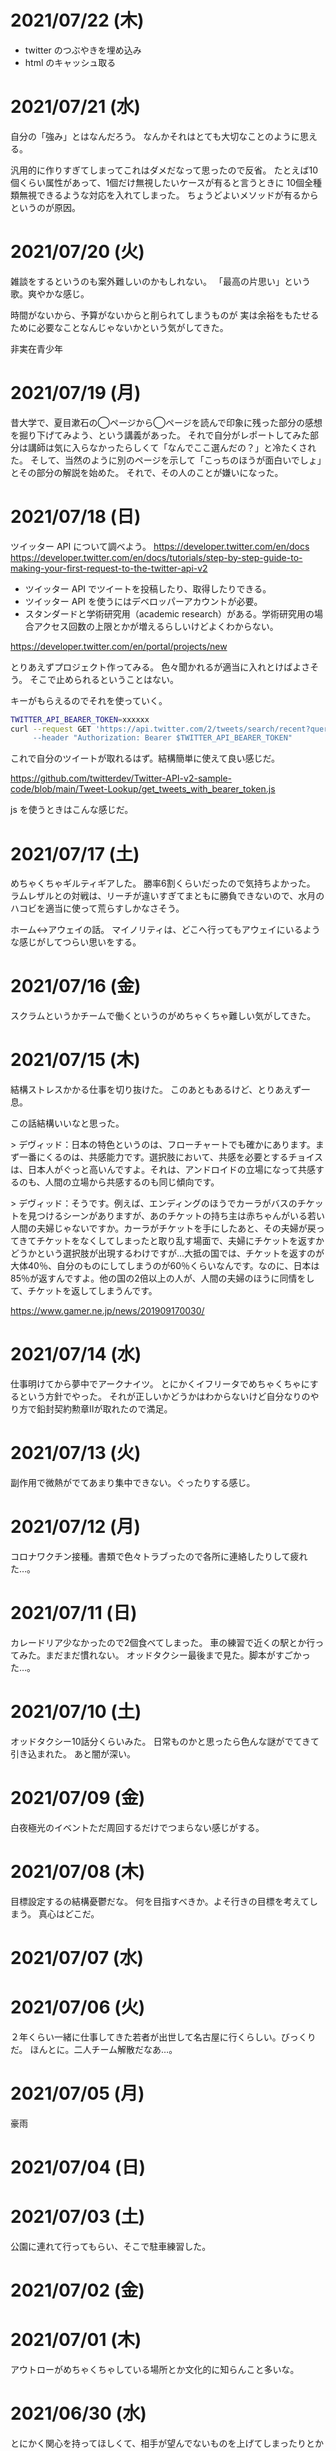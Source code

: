 * 2021/07/22 (木)

- twitter のつぶやきを埋め込み
- html のキャッシュ取る

* 2021/07/21 (水)
自分の「強み」とはなんだろう。
なんかそれはとても大切なことのように思える。

汎用的に作りすぎてしまってこれはダメだなって思ったので反省。
たとえば10個くらい属性があって、1個だけ無視したいケースが有ると言うときに
10個全種類無視できるような対応を入れてしまった。
ちょうどよいメソッドが有るからというのが原因。

* 2021/07/20 (火)
雑談をするというのも案外難しいのかもしれない。
「最高の片思い」という歌。爽やかな感じ。

時間がないから、予算がないからと削られてしまうものが
実は余裕をもたせるために必要なことなんじゃないかという気がしてきた。

非実在青少年
* 2021/07/19 (月)
昔大学で、夏目漱石の◯ページから◯ページを読んで印象に残った部分の感想を掘り下げてみよう、という講義があった。
それで自分がレポートしてみた部分は講師は気に入らなかったらしくて「なんでここ選んだの？」と冷たくされた。
そして、当然のように別のページを示して「こっちのほうが面白いでしょ」とその部分の解説を始めた。
それで、その人のことが嫌いになった。

* 2021/07/18 (日)
ツイッター API について調べよう。
https://developer.twitter.com/en/docs
https://developer.twitter.com/en/docs/tutorials/step-by-step-guide-to-making-your-first-request-to-the-twitter-api-v2

- ツイッター API でツイートを投稿したり、取得したりできる。
- ツイッター API を使うにはデベロッパーアカウントが必要。
- スタンダードと学術研究用（academic research）がある。学術研究用の場合アクセス回数の上限とかが増えるらしいけどよくわからない。

https://developer.twitter.com/en/portal/projects/new

とりあえずプロジェクト作ってみる。
色々聞かれるが適当に入れとけばよさそう。
そこで止められるということはない。

キーがもらえるのでそれを使っていく。

#+begin_src bash
TWITTER_API_BEARER_TOKEN=xxxxxx
curl --request GET 'https://api.twitter.com/2/tweets/search/recent?query=from:eggc0 \
     --header "Authorization: Bearer $TWITTER_API_BEARER_TOKEN"
#+end_src

これで自分のツイートが取れるはず。結構簡単に使えて良い感じだ。

https://github.com/twitterdev/Twitter-API-v2-sample-code/blob/main/Tweet-Lookup/get_tweets_with_bearer_token.js

js を使うときはこんな感じだ。

* 2021/07/17 (土)
めちゃくちゃギルティギアした。
勝率6割くらいだったので気持ちよかった。
ラムレザルとの対戦は、リーチが違いすぎてまともに勝負できないので、水月のハコビを適当に使って荒らすしかなさそう。

ホーム↔アウェイの話。
マイノリティは、どこへ行ってもアウェイにいるような感じがしてつらい思いをする。

* 2021/07/16 (金)
スクラムというかチームで働くというのがめちゃくちゃ難しい気がしてきた。
* 2021/07/15 (木)
結構ストレスかかる仕事を切り抜けた。
このあともあるけど、とりあえず一息。

この話結構いいなと思った。

> デヴィッド：日本の特色というのは、フローチャートでも確かにあります。まず一番にくるのは、共感能力です。選択肢において、共感を必要とするチョイスは、日本人がぐっと高いんですよ。それは、アンドロイドの立場になって共感するのも、人間の立場から共感するのも同じ傾向です。

> デヴィッド：そうです。例えば、エンディングのほうでカーラがバスのチケットを見つけるシーンがありますが、あのチケットの持ち主は赤ちゃんがいる若い人間の夫婦じゃないですか。カーラがチケットを手にしたあと、その夫婦が戻ってきてチケットをなくしてしまったと取り乱す場面で、夫婦にチケットを返すかどうかという選択肢が出現するわけですが…大抵の国では、チケットを返すのが大体40％、自分のものにしてしまうのが60％くらいなんです。なのに、日本は85％が返すんですよ。他の国の2倍以上の人が、人間の夫婦のほうに同情をして、チケットを返してしまうんです。

https://www.gamer.ne.jp/news/201909170030/

* 2021/07/14 (水)
仕事明けてから夢中でアークナイツ。
とにかくイフリータでめちゃくちゃにするという方針でやった。
それが正しいかどうかはわからないけど自分なりのやり方で鉛封契約勲章Ⅱが取れたので満足。
* 2021/07/13 (火)
副作用で微熱がでてあまり集中できない。ぐったりする感じ。

* 2021/07/12 (月)
コロナワクチン接種。書類で色々トラブったので各所に連絡したりして疲れた…。

* 2021/07/11 (日)
カレードリア少なかったので2個食べてしまった。
車の練習で近くの駅とか行ってみた。まだまだ慣れない。
オッドタクシー最後まで見た。脚本がすごかった…。

* 2021/07/10 (土)
オッドタクシー10話分くらいみた。
日常ものかと思ったら色んな謎がでてきて引き込まれた。
あと闇が深い。

* 2021/07/09 (金)
白夜極光のイベントただ周回するだけでつまらない感じがする。

* 2021/07/08 (木)
目標設定するの結構憂鬱だな。
何を目指すべきか。よそ行きの目標を考えてしまう。
真心はどこだ。
* 2021/07/07 (水)
* 2021/07/06 (火)
２年くらい一緒に仕事してきた若者が出世して名古屋に行くらしい。びっくりだ。
ほんとに。二人チーム解散だなあ…。

* 2021/07/05 (月)
豪雨
* 2021/07/04 (日)
* 2021/07/03 (土)
公園に連れて行ってもらい、そこで駐車練習した。
* 2021/07/02 (金)
* 2021/07/01 (木)
アウトローがめちゃくちゃしている場所とか文化的に知らんこと多いな。
* 2021/06/30 (水)
とにかく関心を持ってほしくて、相手が望んでないものを上げてしまったりとかしたこと思い出す。
つらすぎる。受け取る側としてもつらすぎる。
* 2021/06/29 (火)
* 2021/06/28 (月)
* 2021/06/27 (日)
* 2021/06/26 (土)
車に乗ったけど駐車がうまくできなかった…。
動画見て勉強してみよう…。

* 2021/06/25 (金)
失敗を語るのは難しい。
今まさに失敗していることを語るのは、さらに難しい。

* 2021/06/24 (木)
小さな問題がたくさん転がっていて、そこには感情のゆらめきがある。
怒り、不満、いらだち。それは悲しいことだが今はただ良い仕事をするように努力する。
少しずつ良いことを重ねていけば理想の未来につながっているにちがいない。

* 2021/06/22 (火)
yama あるいは映画のような

皆が頑張った結果です。とても素晴らしかった。
そう言われるのはかすかに嬉しい。
そういうことが大事なんだと思う。

* 2021/06/21 (月)
全然仕事うまくいかない。疲労する。

* 2021/06/20 (日)
記事検索の機能がほしい。
とりあえず記事一覧を react-select 使ってみよう。
きれいなピラミッドになるように設計見直してみよう。

* 2021/06/19 (土)
車の話でちょっと揉めてあまり眠れなかった。
ギルティギアやってたら面白くて更に眠れなかった。

* 2021/06/18 (金)
出社してつかれた。
普段会わない人と会えたので行ってよかった。

* 2021/06/17 (木)
悩みの多い日常。
久しぶりに人から褒められて嬉しかった。

* 2021/06/16 (水)
プログラミングなんもわからん。

* 2021/06/15 (火)
コード再利用のためにモジュールを使ってはいけないのかもしれない。
問題を解きほぐすためにモジュールを使うのはよい。

* 2021/06/14 (月)
水槽「ゴーストの君」という歌格好良いな。
手嶌葵の声がとても優しい。

* 2021/06/13 (日)
午前中はゲームしてから、昼はカレーを食べに出かけた。
チーズナンセットを食べたら腹がはち切れそうになった。
食べすぎて気持ち悪くなり、満腹状態が半日くらい続いた。
将棋のamebaトーナメントの解説動画とか、
どぐらのクソキャラ列伝を眺めてボーッとしてから
Netflix で「ヒナまつり」を何話か立て続けに見た。面白かった。
夜はサラダとアイスクリームだけで済ませた。

* 2021/06/12 (土)
No man's sky を時々遊んでいる。星の広さに呆然としてしまう。

本当に楽しめるのか不安を感じながらもギルティギアstriveを買った。
定価で買ったので8000円以上した。一応楽しく遊べている。

* 2021/06/11 (金)
会社の部会が5〜6時間あり、かなりしんどかった。
人間が協力するためにはお互いのことを知る必要があるというのは理解できる。
けれど、外部からそれを強制されるのは息苦しい感じがする。
どうすれば苦しまずに、自然とよい関係性を作ることができるのだろうか。

* 2021/06/10 (木)
また、がむしゃらに働いた。空き時間で次の仕事の進め方を考えていたけどうまく整理できなかった。
新しいものを作るよりも、古いものを作り変えるほうが難しい。

* 2021/06/09 (水)
進撃の巨人最後まで読んだ。
暴力・アクション・サスペンスで、山盛り面白かったと思う。
巨人の強さが理不尽で、めちゃくちゃになっている。
絶望の深さと、叫び、抵抗する姿に動かされる。
伏せられていた謎は、丁寧に説明されるので納得する。
そのあたりは、すごい練り込まれているなあと思った。

ただ、壁の外の世界はあまり好きじゃなかった。
一つには理解できない・好感を持てない人物が多いということ。
破滅的な思想をもっていたり、欲望が強すぎたり、エゴイストが多いので疲れる。
そして、政治と戦争の話がくどい。ほとんど人物を描いてないから興味を持てない。
国同士の衝突は現実的だけど、見たくもない世界情勢のニュースを見せられているような感じもあった。
あとは、主役のエレンの出番が減って、国の対立構造を描くために
頻繁に場面が変わって頭が混乱するというのもあった。
一気に読んだからかもしれない。

* 2021/06/08 (火)
やりたいことが決まっていたのでひたすらに仕事をした。
育児休業のことが気になり始めている。

* 2021/06/07 (月)
姉夫婦と会うことになった。自分は、何のために会うのか？
どういう態度をとるべきか？　考えてはみたけれど、結論のないまま対面した。
職場にパンを欲しがる変な男性職員がいるという話が面白かった。
勝手にパンを盗んだりして当然のような顔をしているらしい。
聞いているだけなら理不尽さが笑えるけれど、実際そんな目にあったら不快感すごそうな気もする。

* 2021/06/06 (日)
会社の広報を清らかな心で見ることができない。
猜疑心が強い。見えない側面に汚れが詰まっているのではと思ってしまう。

* 2021/06/05 (土)
進撃の巨人を読んだ。

技術者の間では「マサカリ」という文化がある。
間違っている主張に対しては、厳しく批判するべきだと言う考え方だ。
プログラムを批判して、書いた人を批判しないようにする。
批判された人もそのように解釈するように努める。
だがそれはいつもうまくいくわけではない。

自分が生み出したものが批判されれば、ほとんどの人は悲しい気持ちになる。
プログラムを書く人はみないつもそういう衝突を繰り返している。

* 2021/06/04 (金)
自分にとってよいことが、他人にとってもそうであるとは限らない。
現実を目の当たりにして打ちひしがれる。うーん。派閥という問題。

自分の利益を最優先してプログラムを書くということは不可能だ。

flycheck を動かしたいので rubocop をグローバルインストールしてみる。

* 2021/06/03 (木)
自分を攻撃するような批判者が現れたときの対処は難しい。
自分を守るために目がくらむ。

* 2021/06/02 (水)
手持ちのカードで勝負するしかないと言う話。悔しい。
理想の人はいつまでも見つからないという話にも似ている。

* 2021/06/01 (火)
なんか、虚しい。仕事する気が失せているかも。
なんか、ではなく理由があって虚しいのだがその理由を説明することは難しい。

* 2021/05/31 (月)
ユーザIDとパスワードを移譲してスクレイピングをするサービスが、不正アクセスと認知された件について。これはまあ、スクレイピングをやめたほうがおおきな理由の一つだろうな。

「アイラヴミー」「ゆある」「あたらよ」とか聞いてみよう。

* 2021/05/30 (日)

スクリプト言語を触っていた時間が長すぎて、
コンパイル言語はいちいちコンパイルしないとエラーを見つけられないから面倒だと思っていた。
けれど、最近のエディタならバックグラウンドで擬似的なコンパイルを実行するから、
ほとんど待ち時間なしにエラーを見つける事ができる。
emacs も flycheck で似たようなことができる。
実際体験してみると、ほとんどストレスがない。
プログラムを実行せずともエラーが出るわけだから、悪くない体験だ。

* 2021/05/29 (土)
善意しかないのに、それが伝わらないというのはとても悲しいことだ。
そういう態度もまた身勝手であることは違いない。
偶然見てはいけないものを見た。陰口は、やめてくれ。
たぶんそういう意図はないんだろう。関わらないことが最善。
成人は、変化させることができない。

* 2021/05/28 (金)
理由なく何かを徹底的に避けたり嫌ったりすることは愚かだ。
なぜならそこにある利益を見逃すからだ。
けれども、嫌いなことに向き合うというのは、いつも本当に本当に難しい。本当に。

* 2021/05/27 (木)
悔しいけど、人脈ないし、広報する力が弱すぎる。

仕事をしていく上で、その人が面白いかどうかは大事じゃないんだなと言うのを思った。
信頼できるか、本音で話すことができるか。それだけ。
どんなにつまらなくてもたいして問題はない。
信頼に結びつくのは、逃げないことと、向き合うことと、小さな積み重ね。

* 2021/05/26 (水)
長年勤めている会社で、外部から入社した人が上司になると、反発する心がでてくる。
年齢とかじゃなくて、その人の能力を認めていないと言うか。
それは会社でなかったとしてもそうだ。

https://twitter.com/koujounodenki/status/1397188516044541955

この問題、下から2桁目が A と B を足して B のままになっているというのが糸口になっていておもしろい。

* 2021/05/25 (火)
なんかわからないけど、自尊心が爆発していた。
なんかめんどくさいとかうまく行かないとかそういうのばかり気づいて、
仕事を楽しむということを忘れていたような気がする。

悪いことに目を向けるというのも無駄ではない。
ただ、良いところに目を向けて生きていくほうが楽だろう。
周りに囚われてはいけない、いろいろな人がそう言っている。
けれどそれが、とても難しいことなのだ。

* 2021/05/24 (月)
大切にしていることを手放してはいけないと思った。
軽い気持ちで人に任せると、それは自然と変形し、潰れていってしまう。

論文書けば書くほどわからなくなる状態。
そういうときはだいたい、現状把握か、主張したいことが正しく認識できてない。
具体的にする。何をどうしたいのか、もう一度見直す。そして、複雑な問題は小さく分解する。
傍らにいる誰かに語りかけて、説得できるかと想像してみる。

* 2021/05/23 (日)
自分だけが損をして人にものを与えるのは、単なる自己犠牲でそれはよくないそうだ。
与え合い、お互いが得をするような関係を作れる人が成功するのだという。

先行投資はいつも損をするように見える。

* 2021/05/22 (土)
長距離散歩して、鎌倉パスタで1500円くらいの生パスタを食べた。

好きか嫌いかというのと、良いか悪いかというのがつねに対立している。

* 2021/05/21 (金)
久しぶりに出勤。今まで好きだったカレーを食べたら、辛すぎてあまり美味しさを感じなかった。

女の園の星、面白い。

エルフと狩猟士のアイテム工房、平和でよかった。
今はそういう、敵のいない世界を望んでる。

* 2021/05/20 (木)
プログラマ以外と一時間ほど会話する交流会の日。

面倒だし、他部署には興味がないのでやりたくない。
段取りも良くなかった。担当者が不在で、司会をやる人がいなかった。

そういえばこういう行事は昔の会社でもやっていたなと思い出す。
こういう場面で、人の機嫌を取ろうと動いていたが、簡単なことではない。
うまく行かないこともあるし、それなりに疲れる。
今日はただ静観していようと思った。

ビデオ会議に、暗い顔をした男たちが三人集まる。
入社して四日目のメンバーもいた。沈黙が耐えられなくて、話を切り出す。
お互い様子を伺いながら、どうでもいい話をする。本音で話さない。
いつだってこういう時間があるのは仕方がないけれど、慣れない。

* 2021/05/19 (水)
職場で、自己評価の日。

チーム全員にプラスが有るような取り組みを考えていた。
プログラムに関するドキュメントを作っていこうという考えだ。
誰からも反対はされなかったけれど、何もコンテンツが増えなかった。
どういうものが作りたいとか、どういう風に作っていくのかビジョンが弱かったのだと思う。
そして、誰かの心を動かすというのは難しいと思った。
強い情熱があるなら、自ら主導していくという可能性もあるかもしれないが、今の自分にそれはない。
少ない負担でよい成果が得られるようなものを考えたい。

昔七年間働いた職場で、受け身であることが、弱みかもしれないと指摘を受けたことを思い出す。
そのとおりに違いない。その傾向は長い時間で醸成されたものなので、急に変えることはできない。
そのなかでうまくやる方法を探していくしかない。

* 2021/05/18 (火)
警察で事情聴取を受けた。

* 2021/05/17 (月)
妻が交通事故にあって救急車で運ばれた。エアバッグは起動しなかったらしい。
いま、救急車で運ばれているよ、と自ら電話をかけてきたので驚いた。
深刻な声色と、背後で鳴っているサイレンが、冗談ではないことを証明していた。
ただ動揺した。どうすればいいのか、わからなかった。

急ぎ病院に向かったところ、意識ははっきりしているし、会話も問題がなかった。
しかし、スカートに血痕がついていたり、首筋にシートベルトの形をした痣ができていた。
一緒に帰って、出前の寿司を頼んだ。

* 2021/05/16 (日)
go のパッケージの作り方を勉強した。

* 2021/05/15 (土)
「うちの使い魔がすみません」面白かった。

* 2021/05/14 (金)
Loop Hero クリア。ネクロマンサーでスケルトン関連のスキルを集めるといける。
沈没船とか血の森作らなければ安定していける。

* 2021/05/13 (木)
詳しくなったけどあんま意味なかったな、ということがある。
きっとそれは役に立ちますよと慰められるという経験も、同じくらい多い。

* 2021/05/12 (水)
Loop Hero すべての地形がオープンされた。
あとは最終ステージをクリアするのみ。

* 2021/05/11 (火)
「仲良くする」ということは「仲良くしない人」をはじき出すということなのかもしれない。

* 2021/05/10 (月)
Loop Hero おもしろすぎる。
slack チャンネル多すぎると思って、離れることにした。

* 2021/05/09 (日)
Go の勉強少ししてあとは Loop Hero を遊んだ。

* 2021/05/08 (土)
まあまあ面白い導入だったはずなんだけどつじつまを合わせていくと
なんだかありそうな話に着地してしまって、驚きがなくなってしまった。

亜人の最終巻見た。やっと決着。結局、佐藤の物語になってた。

* 2021/05/07 (金)
Loop Hero 買った。めちゃくちゃおもしろかった。

* 2021/05/06 (木)
変なバグの対処方法探しててめちゃくちゃ疲れた。

* 2021/05/05 (水)

灼熱カバディを読んで、脳が茹で上がるほど興奮した。
公園まで歩いた。1万歩になった。最終日だと気づいて絶望した。

また、物語を考え始めた。
あらすじはまあ良いんだけど、文章にしてみると具体的にしてみると、
その情報の頼りなさに不安になる。
本物を知らない人間が、上辺の情報で取り繕っているというのが透けて見える。
これはこまった。それが本質ではないのに。
でも、それを消してしまったら、疑問の余地が生じるのではないか。

* 2021/05/04 (火)
セブンを見た。クロノトリガーやフロントミッションの話をした。

* 2021/05/03 (月)
眠くてしかたがなく、横になっていった。何もしなかったという深い罪悪感にとらわれている。
ロックマンXと、ポケモンスナップのRTAを見た。

* 2021/05/02 (日)
アークナイツとチェンクロ進めて、ビッグフィッシュ見た。

* 2021/05/01 (土)
サイトのレイアウト調整。

* 2021/04/30 (金)
待ちわびたアークナイツのアップデート。
ガチャ70回くらい回したらロスモンティスとマドロック両方手に入ったので満足して日常に戻った。
マドロックはもっと激渋い男をイメージしてたのでなんとも言えない気持ちになる。美少女すぎた。
男がほしいとは別に思ってないが頭の中で持たざるものイメージしてたので抵抗感がある。

* 2021/04/29 (木)
祝日。長めの散歩にでかけた。
公園を一周した後、まんじゅうを買って、その後とんかつ屋に入ってみた。
上ロース定食を頼んで、持ち帰ることにした。油っ気がなくて淡白な肉だった。
これで5000歩くらいになった。

暇だったので塊魂をインストールして遊んだ。
その後ショップを眺めていたらKingdomシリーズに続編がでていたというのを知り、買いたくなった。
その心を抑えてKingdom: new landsを起動した。いくつか実績を集めた。50日前後で倒れてしまった。
大型のモンスタがー強すぎて抑えきれない。

* 2021/04/28 (水)
DMMカードが還元率4%だったり、5000ポイント付与だったりしていたので申し込みしてみた。
そしてDMMブックスの50%還元セールを使って少しだけマンガを買った。
すでに大量購入してしまったkindleがあるので辛いけどamazonで買うよりはお得なので乗り換えよう。

ついでにamazonカードも申し込みしてみた。amazonは2%だけどDMMでは買えないものがあるから。

* 2021/04/27 (火)
面接官をした。会話をしながらこの人は合格を出せないな、と思ってしまった。
早々に結論を出してしまうのは良くない。

* 2021/04/26 (月)
チェーンソーマンを読んだ。想像を遥かに超えて来た。面白かった。

* 2021/04/25 (日)
goの勉強でやっとインターフェースとかの話が終わった。
クラスとかインスタンスという言葉が使えないのが不便でしかたない。

朝六時くらいに起きてしまったあと、二時間くらい昼寝していた。

* 2021/04/24 (土)
来客に備えてカーペットを新調することにした。
お下がりは仕事部屋に来る予定。
ついでにワイヤレスキーボードやワイヤレスマウスを買った。
なので楽しみだ。散財まっしぐら。

* 2021/04/23 (金)
自己紹介するのが辛いと思った。
大したことのない自分のことを話さなければならないというのが、他との差を感じてつらい。
一般受けされるような趣味は持ってない。読書とか料理とか旅行とかしない。
自分の世界に閉じこもっているだけだ。別段面白いものでもない。
掘り下げられると困るから、言えないことばかりになる。
結果、秘密主義の人みたいになってしまった。

家族という逃げ場所があるのは本当にありがたい。

* 2021/04/22 (木)
githubのプルリクエストを作るときに、エラーが出るようになってしまった。
こういうときEmacsを使うことにちょっとした絶望を感じる。
メンテナンスしている人が個人なのでいつ修正されるかもわからない。
自分で治せるくらいlispの理解があればよいのだが。

* 2021/04/21 (水)
Releaseトラブルが予想されたがとりあえず平穏に終わった。

殴られすぎて痛みに鈍感になったというエピソードを聞いた。
麻酔とかも効かない体質らしい。

* 2021/04/20 (火)
理由なき行いを減らしていくのがプロ？

些細なことでお互いを傷つけないように、貯金していくものが信頼、なのかも。

* 2021/04/19 (月)
退去費用、清掃費用、エアコン掃除費用とかなり請求されてしまった。
契約書に書いてあるのでと言われるが、納得した上で契約してないので非常に悔しい。
相手の事情とか関係なく、自分が不利益を被る話になると、途端に苛つくのは間違いない。
特に、何の縁もないビジネス上の取引関係だと、義理や人情で慮ることがなくなる。
そういうとき自分の幼さを知る。普段は、たいして怒らないつもりでいるけれど、
「好きでもない人のために、やらなくていい仕事が増える」のにすぐ怒ってしまう。
恩を売るとか、そういう意味合いはあるはずなのだが、想像力が及ばない。
自分が、本質的に優しくないということの証拠だ。

サービスでつけた機能であってもそこに不具合があればユーザにストレスを与える。
そしてバグだというフィードバックが帰ってくる。
親切心が裏目に出るということ。よくあること。

* 2021/04/18 (日)
子供のように思われるかもしれないが、感情をケアしてくれと表明することも大事。
ただその一方で、関わりのある人の感情も想像する事が必要。

自分に責任はないと考えることで苦しみから逃れられるなら、それでいいはず。
でも、それによって被害が拡大していくのを目の当たりにしたら、耐えられない息苦しさになるだろう。

* 2021/04/17 (土)
やりたいことがなくてボーッとしていると、満腹状態なのに何かを口に入れたくなって、カップラーメンをすすってしまう。

* 2021/04/16 (金)
目標をたてないから、失敗したかどうかわからない。反省もでてこない。改善されない。という指摘になるほどと思った。

* 2021/04/15 (木)
ふとしたことに孤独を感じる。

* 2021/04/14 (水)
お金をつかう。明るい緑色のカーテンを選んだ。クッションはヨギボーにした。机はオカムラ家具。

* 2021/04/13 (火)
退居作業。

* 2021/04/12 (月)
引っ越し作業。

* 2021/04/11 (日)
せっせと荷造り。冷蔵庫を空にして電源を抜く。いままで一番たくさん洗濯機を回す。
風呂入った後は、タオルとかを片付けて、明日の朝にはカーテンを外して、布団を畳んで、蛍光灯を外す。
それでおしまいだ。

運び出すだけで済むように、少し掃除もしておこうか。

* 2021/04/10 (土)
go-playgroud を調べる。

* 2021/04/09 (金)
青葉とネギと水菜の組み合わせ良さそうに見える。

普段言わない人が言うことが大事にされるのかもしれない。

嫌いな人でも悲しそうにしてたら可愛そうと思うのは普通。

* 2021/04/08 (木)
ラジオ番組に応募したことが３回あって、ぜんぶ読まれている。結構話をふる才能あるのでは。

* 2021/04/07 (水)
ハナクソには内から排出されたものと、外から侵入したものとがある。

* 2021/04/06 (火)
まあまあ早く起きた。頑張った。

* 2021/04/05 (月)

* 2021/04/04 (日)
真面目にインライン数式に対応した。 $f(x)=x^2+4$ こんなふうに書ける。ただそれでも mathjax 数式に日本語を埋め込むと表示が壊れる。フォントがおかしいのだろうか。mathjax 3 ではフォントをサポートしてないらしい。それが原因かもしれない。

* 2021/04/03 (土)
会社は共同体ではあるけれど、愛を捧げる対象ではありえないと思っている。だから、仕事をうまくやるための努力はするけれど、気乗りしないことはなるべくやらない。

* 2021/04/02 (金)
悩み相談をしているときは、聞き手は答えを出さないほうが良いらしい。悩んでいる人自身が答えを出すことが大事なのだそうだ。

採用面接について。せっかく応募してくれた人を不合格にしてしまった。応募した人がその後どうするのかはわからないが、きっと落胆しているに違いない。もしかするとそれによって人生が大きく変わってしまったかもしれない。そういう責任の重さを感じると、本当に正しい判断を下すことができただろうかと不安になる。その人の良いところを引き出し、観察することができていたか。今となってはわからない。限られた時間ですべてを知ることはできない。

まず一番最初には、採用とは全く無関係の世間話を五分ほどしたほうが良いだろう。普段と違う状況に慣らして落ち着いてもらうため、そしてお互い対等であることを示すためだ。その後、これからどういう観点で面接を評価するのかというのも少し触れておくべきと思う。たとえば、物事を説明する段取り、順序が適切かどうか。用語を正しく使うことができているか。といった点を見ていきますよと宣言する。リラックスしつつも、スイッチをオンにしてくださいということをお願いしておく。

* 2021/04/01 (木)
「死とは何か」みたいな本を読み始めた。眠すぎて落ちた。

* 2021/03/31 (水)
髪の毛が硬すぎて、てのひらの皮膚に髪の毛が刺さる。悲しい気持ちになる。

* 2021/03/30 (火)
なんか息苦しいなあ。

* 2021/03/28 (日)
orga は ~#+begin_export latex~ のコードブロックは解釈できない。ソースコード見た感じ [[https://github.com/orgapp/orgajs/blob/78231fb20b3bcba42663c21da11cb06f01cab711/packages/oast-to-hast/src/handlers/block.ts#L34][oast-to-hast/src/handlers/block.ts]] であれこれできたらうまくいきそうな気がする。しかしもとが typescript なので、簡単にパッチでどうにかするのは無理そう。小細工をして mathjax をねじ込み、数式対応できた。下のような感じ。

\[ y = f'(x) \]

インライン対応は無理。

* 2021/03/27 (土)
大刀洗のため池で桜を見た。

* 2021/03/26 (金)
仕事して散髪してから田舎に行くという強行スケジュール。

* 2021/03/25 (木)
Nさんは、飛び込む力と、受け止める力。この二つが凄い。

* 2021/03/24 (水)
しばらく go の勉強さぼってたけど再開しよう。

* 2021/03/23 (火)
データ構造が透けて見えるアプリケーションは、良い。操作を予想することができるから。

* 2021/03/22 (月)
赤ちゃんの科学という動画を見た。生後9ヶ月まではあらゆる言語、あらゆる人種を区別する顔認識能力があるらしい。そして学習の効率化のために、その能力はすぐに失われ、最もよく使われる言語と、よく見かける人種に対する顔認識だけを行なうようになるらしい。あと、赤子は無能ではなく、現象をよく観察しているらしい。物体が重力に従って下に落ちることとか。だから色んな人、言語、場所、風景など体験させてあげることが良いのだという。

* 2021/03/21 (日)
白夜極光というゲームのクローズドβテストに参加してみた。面白いと思ったけど飽きてきた。引越し準備のため掃除をした。まずダンボール二箱。ちょっとずつやる。

* 2021/03/20 (土)
3人で集まってボードゲームやった後、マスターなんとかという喫茶店で食事会した。折りたたみ傘を買って帰った。疲れたのでお湯はりして浴槽に入ったら腰の痛みが少し柔らいだみたい。

* 2021/03/19 (金)
人間の寿命が伸びるほど幸運も不幸も経験するので、最終的にはバランス良く経験してから死ぬのではないか。

* 2021/03/18 (木)
弁当シリーズの中では、イベリコ豚重はかなり美味いと思う。あとは野菜を。牛カルビ重は味が濃すぎる。

* 2021/03/17 (水)
フレンチクルーラーは400キロカロリーもあるのに美味しくはなかった。

* 2021/03/16 (火)
スタイルシートクラス名は意味を与えるよりも装飾と考えたほうがいいかもしれない。

* 2021/03/15 (月)
人間が好きなんだか、嫌いなんだかよくわからない。

* 2021/03/14 (日)
Dragon marked for death を12時間くらい遊んでいた。プレイがうまくなってきてLV55のキャラクターでLV90のラスボスを倒すことが出来た。巫女が強い。
* 2021/03/13 (土)

#+begin_src scss
@import "~bulma/bulma";
#+end_src

これの ~~bulma~ ってなんだ？ [[https://stackoverflow.com/a/39535907]] これか。
[[https://webpack.js.org/loaders/css-loader/#url][webpack css-loader]] の機能らしい。

#+begin_quote
To import assets from a node_modules path (include resolve.modules) and for alias, prefix it with a ~
#+end_quote
* 2021/03/12 (金)
あんまり仕事してないかも。

* 2021/03/11 (木)
みずみずしい体験に彩られた自己紹介を聞いて、華やかさに圧倒される。自分が小さくなったみたいな気持ち。これまでの自分の人生にこれほどのドラマがあっただろうか。いやない。

* 2021/03/10 (水)

好みは人それぞれだということがわかっているので、自分の好きなものをおすすめするということができない。

* 2021/03/09 (火)

全然親しくなく、興味もなく、関係性もない人の、面白い過去話。どれくらい興味を持てるか。

* 2021/03/08 (月)

golang のメモ取り始めた。

* 2021/03/07 (日)

- https://github.com/gregjacobs/Autolinker.js
- https://highlightjs.org/

を入れた。

* 2021/03/06 (土)
ソフトウェアのドキュメントは不確かなものだなと思う。あったほうがいいのか、なくてもいいのかよくわからなくなってくる。いや、passenger のドキュメントとか rails guide とかは有益だと思うけど、社内ドキュメントとかそういうのが難しい。書いていて不安になってくる。

マージナル・オペレーション16巻を読んだ。順当に終わった。もっと、ぐちゃぐちゃですべてが壊れていくような結末ではないかと予想していたけれど概ね平和裏に終わった。甘い理想を引き裂いて、悲惨な現実を突きつけてくる作品だと思っていたので拍子抜けした。ただ、登場人物たちにとっては、ベストエンディングだったかもしれない。

ゴールデンゴールド8巻を読んだ。面白いのか面白くないのかよくわからない。怖い話のようでいて、そうでもない気がする。誰かが悪だと決めつけるわけでもなく、ゆるゆる流れていってるような。

* 2021/03/05 (金)

brew が壊れているらしくて変なメッセージが出る。

* 2021/03/04 (木)
呪術廻戦の15巻を見た。渋谷事変すごい面白い。釘崎野薔薇の退場。東堂のメンタル強さ。真人の領域展開と変身。虎杖の精神的成長。「拍手とは魂の喝采」のくだり、ハンターハンターのパクリやんけと思ったけど、ギリギリそうでもないかもしれない。面白いからいいか。大ゴマ実に格好良い。見せ場多い。そして決着。満身創痍のところに夏油がでてきて無双しているけどこれどうやって倒すんだろう。五条先生復活するには早すぎるし。

* 2021/03/03 (水)
単純にワクワクさせられるのは、やっぱり見たことのないものとかありえないものについて話を聞く、見るときかもしれない。

* 2021/03/02 (火)
常時起動していた slack を、見るときだけつけるようにした。それでだいぶ余計な時間が減った気がする。かわりに、誰かと会話することがなくなってしまった。人間関係作っていこうという気持ちが消えて、忍者のように隠れている。

* 2021/03/01 (月)
会社の評価制度には「組織貢献」という評価軸があって、つまりは会社の誰かにプラスになるような行いを求められている。これはプログラマとしての平常業務と違って、「こうすればよい」という働き方が見えない。そういうふわふわしたことがちょっと辛い。ただ、そういう少し枠組みから飛び出した働きが認められる評価制度があるということが大事なのかもしれない。

* 2021/02/28 (日)
「岸辺露伴は動かない」のアニメを見た。アニメ化された話は本当に先が読めなかったり怖かったりして、引き込まれる。流石に面白い。

- 懺悔室：窮地に陥ってアイデアで切り抜けるというところがハラハラして面白い。オチも凄い。
- 六壁坂：これもピンチに陥ってるときのドキドキ感が凄い。執拗な責め。切り抜け方も凄い。
- 富豪村：怖い昔話的な悲劇の香りがする。トウモロコシの食べ方わからんというのに共感できる。丸く収まってよかった。
- ザ・ラン：筋肉に取り憑かれた若者が狂っていくのが怖い。それを否定しない岸辺露伴凄い。

* 2021/02/27 (土)
引越し見積もりその2。私服作業員風の人が来た。昨日の人よりも粗雑な印象で、単に部屋を見て見積書を置いていった感じ。値引きの話とか値段の根拠とかは一切口にしなかった。それでいて安くはなかった。結局、最初に見積もりに来てもらったところで契約することに決めた。

「はたらく細胞BLACK」の一巻と二巻を見た。人体や医学、不摂生の恐ろしさについて学べるところはある。でも、すごく受け入れがたい。理由は、赤血球、白血球に人格が有ることの理不尽さ。個性があることの不気味さ。精子とか肝細胞とかでてくるとゾワッとした。自分の肉体がもしそうであるとしたら、自分が他者を支配しているということになるのだろうか。わかりやすくはあるけれど、茶番に見える。

主人公（赤血球）が必死に酸素を運ぶのだけれども、その背景にあるものは生命活動に伴う現象でしかない。そこに心の動き、ドラマを混ぜ込むのは不純ではないか。そういう偽りの真剣さに騙されたくないという感情が障壁になって、読みすすめることに耐えられない。

* 2021/02/26 (金)
引越し見積もりその1。スーツを着たすごく丁寧な人が来た。名刺くれたりとか値段の内訳とか、丁寧に説明してくれた。しかし値段が高い。広告に出ている金額とかなりの差があると指摘したら、値引きしてくれた。かなり乗り気になったのだが、話が進むにつれて怖くなってきて、ごめんなさいと言ったら怒らせてしまった。カタンとかやってるときもそうだったけど、交渉本当に下手だなと思った。

* 2021/02/25 (木)
アークナイツのイベントが始まった。喧嘩大好き部族の出身で、破天荒な、最強の女と里帰りするという話。それだけでけっこう面白い。その喧嘩大好き村に機械を持ち込んだズィママとひと悶着ある。あまり暗くならず爽やかに終わってよかった。

ケオベの茸狩迷界はめちゃくちゃ難しくて面白い。今まで使ってない低レアオペレーターを育て直すきっかけになった。目を開かされるような思い。自分が試されている、乗り越えてやろうという情熱が湧き起こる。

* 2021/02/24 (水)
「一人でできるもん」みたいな自尊心がときどき顔を出す。これを制御していきたい。

* 2021/02/23 (火)
祝日。Dragon marked for death を友人と二人で遊んでいた。動かしているだけで楽しいゲーム。グラフィックの品質としては、プレイステーション時代にでていそうなくらいだが、それが味わいがあって良い。

* 2021/02/22 (月)

あんまり仕事を割り振られないで、できることをやっていれば良いという境遇になっている。それは周りが優秀で頑張ってくれているからだ。とても良いことなんだけれど、チームの中に自分が入れてないような気がして少し寂しさも感じる。自分と活躍しているメンバーを比べると、ジメジメしている気がして。

* 2021/02/21 (日)

家探し。猫とドラゴン。

* 2021/02/20 (土)

寝ていた。

* 2021/02/19 (金)

目覚ましを無視してしまうくらい深い眠りに落ちていたらしい。気がついたときには昼休みの時間だった。予定していた打ち合わせをすっぽかしてしまっている。すっかり気が抜けて、現実を受け入れるまでに十五分はかかった。慌てて謝罪のメッセージを投稿し、そのまま会社を休むことを連絡した。昨日スーパーで買っておいたタイムセール握り寿司をパクパク食べて再び横になった。

ヨーロッパには、白鳥は死ぬときに美しい声で鳴くというという伝説が有るらしい。このことから swan song は遺作を表す比喩表現になったのだという。日本では全く使われないので何のことだかわからなかった。個人的には、白鳥の鳴き声は美しいというほどでもないと思う。

* 2021/02/18 (木)

担々麺屋へ足を運ぶ。券売機の前で、ずっと財布にひそませていた無料チケットを手にとった。お金を払わないのが申し訳ないので、トッピングしてサイドメニューも一品頼む。店員のおばさんが、明るい声でサービスしておくねと言い切った。促されるまま一円も払わずに席につく。待っている間に、無駄に嬉しくなって、この店の良いところを探してしまった。ラーメン屋というのは汚い場所が多いけどここの店はいつも清潔感あるな、と。いや、ちょろい。
